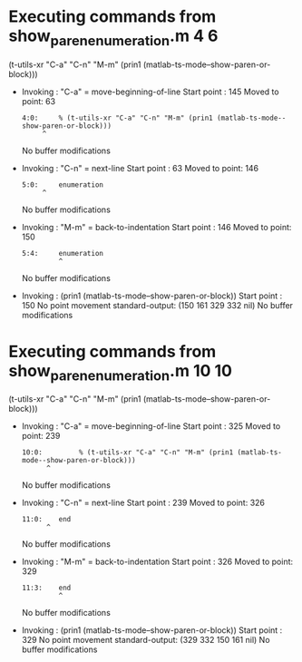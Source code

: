 #+startup: showall

* Executing commands from show_paren_enumeration.m:4:6:

  (t-utils-xr "C-a" "C-n" "M-m" (prin1 (matlab-ts-mode--show-paren-or-block)))

- Invoking      : "C-a" = move-beginning-of-line
  Start point   :  145
  Moved to point:   63
  : 4:0:     % (t-utils-xr "C-a" "C-n" "M-m" (prin1 (matlab-ts-mode--show-paren-or-block)))
  :      ^
  No buffer modifications

- Invoking      : "C-n" = next-line
  Start point   :   63
  Moved to point:  146
  : 5:0:     enumeration
  :      ^
  No buffer modifications

- Invoking      : "M-m" = back-to-indentation
  Start point   :  146
  Moved to point:  150
  : 5:4:     enumeration
  :          ^
  No buffer modifications

- Invoking      : (prin1 (matlab-ts-mode--show-paren-or-block))
  Start point   :  150
  No point movement
  standard-output:
    (150 161 329 332 nil)
  No buffer modifications

* Executing commands from show_paren_enumeration.m:10:10:

  (t-utils-xr "C-a" "C-n" "M-m" (prin1 (matlab-ts-mode--show-paren-or-block)))

- Invoking      : "C-a" = move-beginning-of-line
  Start point   :  325
  Moved to point:  239
  : 10:0:         % (t-utils-xr "C-a" "C-n" "M-m" (prin1 (matlab-ts-mode--show-paren-or-block)))
  :       ^
  No buffer modifications

- Invoking      : "C-n" = next-line
  Start point   :  239
  Moved to point:  326
  : 11:0:    end
  :       ^
  No buffer modifications

- Invoking      : "M-m" = back-to-indentation
  Start point   :  326
  Moved to point:  329
  : 11:3:    end
  :          ^
  No buffer modifications

- Invoking      : (prin1 (matlab-ts-mode--show-paren-or-block))
  Start point   :  329
  No point movement
  standard-output:
    (329 332 150 161 nil)
  No buffer modifications
